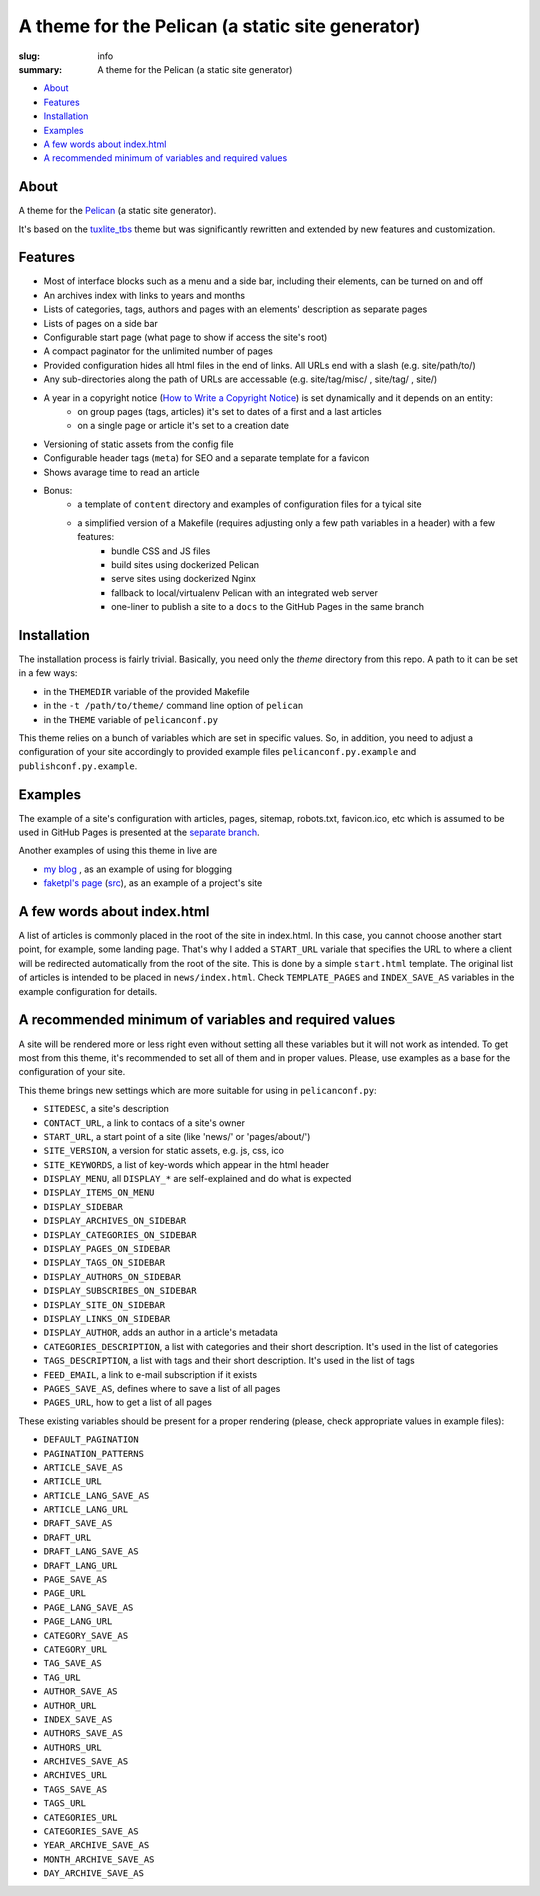 
A theme for the Pelican (a static site generator) 
#################################################

:slug: info
:summary: A theme for the Pelican (a static site generator)

* About_
* Features_
* Installation_
* Examples_
* `A few words about index.html`_
* `A recommended minimum of variables and required values`_


About
=====

A theme for the Pelican_ (a static site generator).

It's based on the `tuxlite_tbs`_ theme but was significantly rewritten and extended by new features and customization.

Features
========

* Most of interface blocks such as a menu and a side bar, including their elements, can be turned on and off
* An archives index with links to years and months
* Lists of categories, tags, authors and pages with an elements' description as separate pages
* Lists of pages on a side bar 
* Configurable start page (what page to show if access the site's root)
* A compact paginator for the unlimited number of pages
* Provided configuration hides all html files in the end of links. All URLs end with a slash (e.g. site/path/to/)
* Any sub-directories along the path of URLs are accessable (e.g. site/tag/misc/ , site/tag/ , site/)
* A year in a copyright notice (`How to Write a Copyright Notice`_) is set dynamically and it depends on an entity: 
    + on group pages (tags, articles) it's set to dates of a first and a last articles
    + on a single page or article it's set to a creation date
* Versioning of static assets from the config file 
* Configurable header tags (``meta``) for SEO and a separate template for a favicon
* Shows avarage time to read an article
* Bonus:
    + a template of ``content`` directory and examples of configuration files for a tyical site
    + a simplified version of a Makefile (requires adjusting only a few path variables in a header) with a few features:
        - bundle CSS and JS files
        - build sites using dockerized Pelican
        - serve sites using dockerized Nginx
        - fallback to local/virtualenv Pelican with an integrated web server
        - one-liner to publish a site to a ``docs`` to the GitHub Pages in the same branch

Installation
============

The installation process is fairly trivial. Basically, you need only the `theme` directory from this repo. A path to it can be set in a few ways:

* in the ``THEMEDIR`` variable of the provided Makefile 
* in the ``-t /path/to/theme/`` command line option of ``pelican``
* in the ``THEME`` variable of ``pelicanconf.py``

This theme relies on a bunch of variables which are set in specific values. So, in addition, you need to adjust a configuration of your site accordingly to provided example files ``pelicanconf.py.example`` and ``publishconf.py.example``.

Examples
========

The example of a site's configuration with articles, pages, sitemap, robots.txt, favicon.ico, etc which is assumed to be used in GitHub Pages is presented at the `separate branch`__.

__ https://github.com/vorakl/aves/tree/example-site

Another examples of using this theme in live are

* `my blog`_ , as an example of using for blogging
* `faketpl's page`_ (`src`__), as an example of a project's site

__ https://github.com/vorakl/FakeTpl/tree/master/src.docs


A few words about index.html
============================

A list of articles is commonly placed in the root of the site in index.html. In this case, you cannot choose another start point, for example, some landing page. That's why I added a ``START_URL`` variale that specifies the URL to where a client will be redirected automatically from the root of the site. This is done by a simple ``start.html`` template. The original list of articles is intended to be placed in ``news/index.html``. Check ``TEMPLATE_PAGES`` and ``INDEX_SAVE_AS`` variables in the example configuration for details.


A recommended minimum of variables and required values
======================================================

A site will be rendered more or less right even without setting all these variables but it will not work as intended. To get most from this theme, it's recommended to set all of them and in proper values. Please, use examples as a base for the configuration of your site.

This theme brings new settings which are more suitable for using in ``pelicanconf.py``:

* ``SITEDESC``, a site's description
* ``CONTACT_URL``, a link to contacs of a site's owner
* ``START_URL``,  a start point of a site (like 'news/' or 'pages/about/')
* ``SITE_VERSION``, a version for static assets, e.g. js, css, ico
* ``SITE_KEYWORDS``, a list of key-words which appear in the html header
* ``DISPLAY_MENU``, all ``DISPLAY_*`` are self-explained and do what is expected
* ``DISPLAY_ITEMS_ON_MENU``
* ``DISPLAY_SIDEBAR``
* ``DISPLAY_ARCHIVES_ON_SIDEBAR``
* ``DISPLAY_CATEGORIES_ON_SIDEBAR``
* ``DISPLAY_PAGES_ON_SIDEBAR``
* ``DISPLAY_TAGS_ON_SIDEBAR``
* ``DISPLAY_AUTHORS_ON_SIDEBAR``
* ``DISPLAY_SUBSCRIBES_ON_SIDEBAR``
* ``DISPLAY_SITE_ON_SIDEBAR``
* ``DISPLAY_LINKS_ON_SIDEBAR``
* ``DISPLAY_AUTHOR``, adds an author in a article's metadata
* ``CATEGORIES_DESCRIPTION``, a list with categories and their short description. It's used in the list of categories
* ``TAGS_DESCRIPTION``, a list with tags and their short description. It's used in the list of tags
* ``FEED_EMAIL``, a link to e-mail subscription if it exists
* ``PAGES_SAVE_AS``, defines where to save a list of all pages
* ``PAGES_URL``, how to get a list of all pages

These existing variables should be present for a proper rendering (please, check appropriate values in example files):

* ``DEFAULT_PAGINATION``
* ``PAGINATION_PATTERNS``
* ``ARTICLE_SAVE_AS`` 
* ``ARTICLE_URL`` 
* ``ARTICLE_LANG_SAVE_AS`` 
* ``ARTICLE_LANG_URL`` 
* ``DRAFT_SAVE_AS`` 
* ``DRAFT_URL`` 
* ``DRAFT_LANG_SAVE_AS`` 
* ``DRAFT_LANG_URL`` 
* ``PAGE_SAVE_AS`` 
* ``PAGE_URL`` 
* ``PAGE_LANG_SAVE_AS`` 
* ``PAGE_LANG_URL`` 
* ``CATEGORY_SAVE_AS`` 
* ``CATEGORY_URL`` 
* ``TAG_SAVE_AS`` 
* ``TAG_URL`` 
* ``AUTHOR_SAVE_AS`` 
* ``AUTHOR_URL`` 
* ``INDEX_SAVE_AS`` 
* ``AUTHORS_SAVE_AS`` 
* ``AUTHORS_URL`` 
* ``ARCHIVES_SAVE_AS`` 
* ``ARCHIVES_URL`` 
* ``TAGS_SAVE_AS`` 
* ``TAGS_URL`` 
* ``CATEGORIES_URL`` 
* ``CATEGORIES_SAVE_AS`` 
* ``YEAR_ARCHIVE_SAVE_AS`` 
* ``MONTH_ARCHIVE_SAVE_AS`` 
* ``DAY_ARCHIVE_SAVE_AS``

.. Links

.. _Pelican: https://github.com/getpelican/pelican
.. _`tuxlite_tbs`: https://github.com/getpelican/pelican-themes/tree/master/tuxlite_tbs
.. _example: https://github.com/vorakl/aves/tree/example
.. _`my blog`: http://vorakl.name/
.. _`faketpl's page`: http://faketpl.vorakl.name/
.. _`How to Write a Copyright Notice`: https://www.plagiarismtoday.com/2011/11/08/how-to-write-a-copyright-notice/
